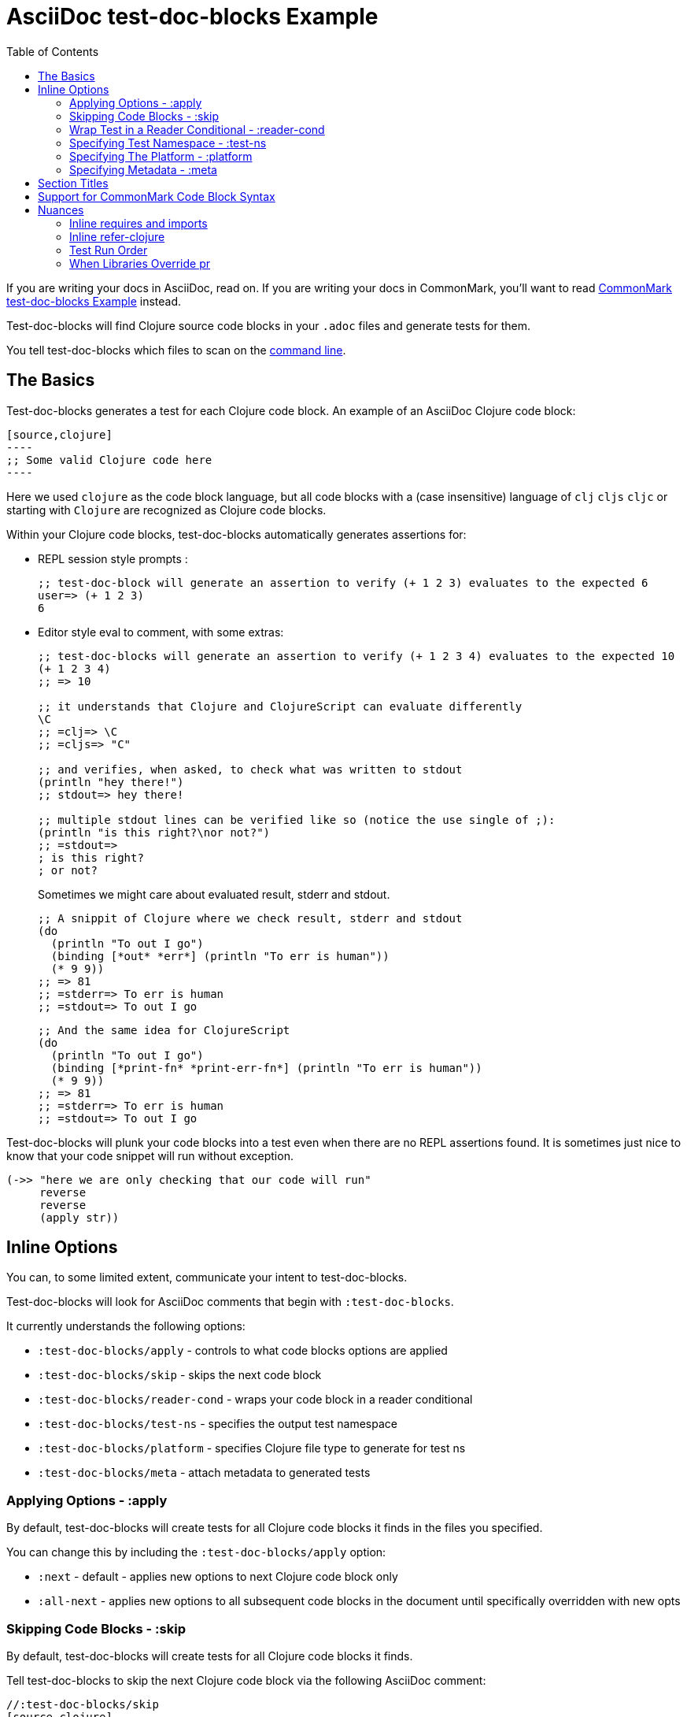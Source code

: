 = AsciiDoc test-doc-blocks Example
:toc:

If you are writing your docs in AsciiDoc, read on.
If you are writing your docs in CommonMark, you'll want to read link:/doc/example.md[CommonMark test-doc-blocks Example] instead.

Test-doc-blocks will find Clojure source code blocks in your `.adoc` files and generate tests for them.

You tell test-doc-blocks which files to scan on the link:/doc/01-user-guide.adoc#command-line-options[command line].

== The Basics
Test-doc-blocks generates a test for each Clojure code block.
An example of an AsciiDoc Clojure code block:

[source,asciidoctor]
....
[source,clojure]
----
;; Some valid Clojure code here
----
....

Here we used `clojure` as the code block language, but all code blocks with a (case insensitive) language of `clj` `cljs` `cljc` or starting with `Clojure` are recognized as Clojure code blocks.

Within your Clojure code blocks, test-doc-blocks automatically generates assertions for:

* REPL session style prompts :
+
[source,clojure]
----
;; test-doc-block will generate an assertion to verify (+ 1 2 3) evaluates to the expected 6
user=> (+ 1 2 3)
6
----

* Editor style eval to comment, with some extras:
+
[source,cljc]
----
;; test-doc-blocks will generate an assertion to verify (+ 1 2 3 4) evaluates to the expected 10
(+ 1 2 3 4)
;; => 10

;; it understands that Clojure and ClojureScript can evaluate differently
\C
;; =clj=> \C
;; =cljs=> "C"

;; and verifies, when asked, to check what was written to stdout
(println "hey there!")
;; stdout=> hey there!

;; multiple stdout lines can be verified like so (notice the use single of ;):
(println "is this right?\nor not?")
;; =stdout=>
; is this right?
; or not?
----
+
Sometimes we might care about evaluated result, stderr and stdout.
//#:test-doc-blocks {:platform :clj :test-ns example-adoc-out-test}
+
[source,clj]
----
;; A snippit of Clojure where we check result, stderr and stdout
(do
  (println "To out I go")
  (binding [*out* *err*] (println "To err is human"))
  (* 9 9))
;; => 81
;; =stderr=> To err is human
;; =stdout=> To out I go
----
//#:test-doc-blocks {:platform :cljs :test-ns example-adoc-out-test}
+
[source,cljs]
----
;; And the same idea for ClojureScript
(do
  (println "To out I go")
  (binding [*print-fn* *print-err-fn*] (println "To err is human"))
  (* 9 9))
;; => 81
;; =stderr=> To err is human
;; =stdout=> To out I go
----

Test-doc-blocks will plunk your code blocks into a test even when there are no REPL assertions found.
It is sometimes just nice to know that your code snippet will run without exception.

[source,clojure]
----
(->> "here we are only checking that our code will run"
     reverse
     reverse
     (apply str))
----


== Inline Options
You can, to some limited extent, communicate your intent to test-doc-blocks.

Test-doc-blocks will look for AsciiDoc comments that begin with `:test-doc-blocks`.

It currently understands the following options:

* `:test-doc-blocks/apply` - controls to what code blocks options are applied
* `:test-doc-blocks/skip` - skips the next code block
* `:test-doc-blocks/reader-cond` - wraps your code block in a reader conditional
* `:test-doc-blocks/test-ns` - specifies the output test namespace
* `:test-doc-blocks/platform` - specifies Clojure file type to generate for test ns
* `:test-doc-blocks/meta` - attach metadata to generated tests

=== Applying Options - :apply

By default, test-doc-blocks will create tests for all Clojure code blocks it finds in the files you specified.

You can change this by including the `:test-doc-blocks/apply` option:

* `:next` - default - applies new options to next Clojure code block only
* `:all-next` - applies new options to all subsequent code blocks in the document until specifically overridden with new opts

=== Skipping Code Blocks - :skip

By default, test-doc-blocks will create tests for all Clojure code blocks it finds.

Tell test-doc-blocks to skip the next Clojure code block via the following AsciiDoc comment:

[source,asciidoctor]
....
//:test-doc-blocks/skip
[source,clojure]
----
;; no tests will be generated for this code Clojure code block

(something we don't want to test)
----
....

=== Wrap Test in a Reader Conditional - :reader-cond

A cljc library might want to explain ClojureScript vs Clojure usage without using reader conditionals in the code block.

To wrap the generated test for your code block in a reader conditional use the `:test-doc-blocks/reader-conditional` inline option.

This can be especially handy to show differences in `(requires ...)` for clj and cljs in separate code blocks.
Here's a contrived example:

Clojure specific code:
[source,asciidoctor]
....
//#:test-doc-blocks {:reader-cond :clj}
[source,clojure]
----
;; This code block will be wrapped in a #?(:clj (do ...))
(refer-clojure :exclude '[read-string])
(require '[clojure.edn :refer [read-string]])
----
....

ClojureScript specific code:
[source,asciidoctor]
....
//#:test-doc-blocks {:reader-cond :cljs}
[source,clojure]
----
;; This code block will be wrapped in a #?(:cljs (do ...))
(require '[cljs.reader :refer [read-string]])
----
....

Later in doc, cross-platform cljc code that relies on the above:
[source,asciidoctor]
....
[source,clojure]
----
;; And our generic cljc code:
(read-string "[1 2 3]")
=> [1 2 3]
----
....

Test-doc-blocks does no special checking, but `:reader-cond` only makes sense for `:cljc` platform code blocks and when your code block contains no reader conditionals.

[#test-ns]
=== Specifying Test Namespace - :test-ns

By default, test-doc-blocks will generate tests to namespaces based on document filenames.
This file is named `example.adoc`. Test-doc-blocks, up to this point, has been generating tests to the `example-adoc-test` namespace.

If this does not work for you, you can override this default via an AsciiDoc comment:

[source,asciidoctor]
....
//{:test-doc-blocks/test-ns example-adoc-new-ns-test}
[source,clojure]
----
;; this code block will generate tests under example-adoc-new-ns-test

user=> (* 2 4)
8
----
....

TIP: Do what you like, but test runners usually look for tests namespaces ending in `-test`.

Changing the test-ns is useful for code blocks that need to be isolated.

[source,asciidoctor]
....
//{:test-doc-blocks/test-ns example-adoc-new-ns.ns1-test}
[source,clojure]
----
;; this code block will generate tests under example-adoc-new-ns.ns1-test

(require '[clojure.string :as string])

(string/join ", " [1 2 3])
=> "1, 2, 3"
----
....

=== Specifying The Platform - :platform

By default, test-doc-blocks generates `.cljc` tests.

You can override this default on the command line via `:platform` and via an inline `:test-doc-blocks/platform`.
Valid values are:

* `:cljc` - the default - generates `.cljc` test files
* `:clj` - generates `.clj` test files
* `:cljs` - generates `.cljs` test files

When specifying the platform, remember that:

* For Clojure `my-ns-file.clj` will be picked over `my-ns-file.cljc`
* For ClojureScript `my-ns-file.cljs` will be picked over `my-ns-file.cljc`

So if you are generating mixed platforms, you might want to specify the test-ns as well.

[source,asciidoctor]
....
//#:test-doc-blocks{:platform :cljs :test-ns example-adoc-cljs-test}
[source,clojure]
----
;; this code block will generate a test under example-adoc-cljs-test ns to a .cljs file

(import '[goog.events EventType])
EventType.CLICK
;;=> "click"

(require '[goog.math :as math])
(math/clamp -1 0 5)
;;=> 0
----
....

=== Specifying Metadata - :meta
Test runners support including and excluding tests based on truthy metadata.

You can attach metadata to generated tests via the `:test-doc-blocks/meta` option.

A new `:test-doc-blocks/meta` will override any previous meta values.

We offer two syntaxes:

`:test-doc-blocks-meta :my-kw`:: generates `{:my-kw true}` metadata.
`:test-doc-blocks-meta {:my-kw1 my-value1 :my-kw2 my-value2}`::  the explicit option for those that need it

Example code blocks:

[source,asciidoctor]
....
//#:test-doc-blocks{:meta :testing-meta123}
[source,clojure]
----
;; this code block will generate a test with metadata {:testing-meta123 true}

user=> (into [] {:a 1})
[[:a 1]]
----
....


[source,asciidoctor]
....
//#:test-doc-blocks{:meta {:testing-meta123 "a-specific-value" :testing-meta789 :yip}}
[source,clojure]
----
;; this code block will generate a test with metadata:
;;  {:testing-meta123 "a-specific-value" :testing-meta789 :yip}

(reduce
   (fn [acc n]
     (str acc "!" n))
   ""
   ["oh" "my" "goodness"])
;; => "!oh!my!goodness"
----
....

// Notice the use of CommonMark syntax for section title here, we test that we recognize this syntax
## Section Titles
Test-doc-blocks will try to give each test block some context by including its filename, section title and starting line number.

It recognizes that AsciiDoc recognizes CommonMark style single line headers.

[source,markdown]
----
## this type of md header
----

I think there is also support for 2 line headers but the rules might be a differ a bit from CommonMark.
As 2 line CommonMark headers in a AsciiDoc file should be rare, we'll not try to parse these variants in AsciiDoc docs for now:

[source,markdown]
----
And this level 1 type
=====================

And this level 2 type
---------------------
----

This code block should include "Section Titles" as part of the context for its generated test.

[source,mardown]
....
```Clojure
(require '[clojure.string :as string])

(string/join "!" ["well" "how" "about" "that"])
;; => "well!how!about!that"
```
....

## Support for CommonMark Code Block Syntax

Did you know AsciiDoc supports CommonMark syntax for section headings and code blocks?

Well it does! And test-doc-blocks recognizes this fact.

[source,markdown]
....
```Clojure
(require '[clojure.set :as set])

(set/map-invert {:a 1 :b 2})
;; => {1 :a, 2 :b}
```
....

== Nuances

=== Inline requires and imports

It is common for REPL style code block examples to include inline requires and imports.

Test-doc-blocks will make an honest attempt to lift these inline requires up into the ns declaration of the generated test.
This allows the generated tests to be run by ClojureScript which only supports inline requires in the REPL.

Test-doc-blocks should be able to handle common import and require formats.
If we've missed one, let us know.

//#:test-doc-blocks{:test-ns example-adoc-inline-ns-test}
[source,clojure]
----
;; Stick the basics for requires, shorthand notation isn't supported

;; Some examples:
(require '[clojure.string :as string])
(require '[clojure.string])
(require 'clojure.string)
(require '[clojure.string :as string] '[clojure.set :as cset])

;; For cljc code examples it is fine for your requires and imports to contain, or be wrapped by, reader conditionals

;; Some examples of supported imports
#?@(:clj [(import 'java.util.List)
          (import '[java.util List Queue Set])]
    :cljs [(import 'goog.math.Long '[goog.math Vec2 Vec3])])
----

It is important to remember that inline requires and imports are amalgamated across all code blocks in a doc to the target test namespace.

If you need to, you can control your target test namespace for code blocks via the link:#test-ns[:test-ns] inline option.

=== Inline refer-clojure

Sometimes your Clojure code blocks will make use of inline `refer-clojure` calls.
Like `require` and `import` calls, test-doc-blocks will attempt to lift these up to the ns declaration of the generated test.

A library that encourages the use of `:refers` for its API will often include a code block with the suggested `(refer-clojure :exclude '[...])` near the top of its documents.

//#:test-doc-blocks{:test-ns example-adoc-inline-refer-clojure-test}
[source,clojure]
----
;; a contrived example that uses uses clojure.edn/read-string in place of clojure.core/read-string
;; and excludes clojure.core/for
(refer-clojure :exclude '[for read-string])
(require '[clojure.edn :refer [read-string]])

;; our own for
(defn for [x]
  (* 4 x))

(-> #'read-string meta :ns ns-name str)
;; => "clojure.edn"

(read-string "[1 2 3]")
;; => [1 2 3]

(for 4)
;; => 16
----

It is important to remember than inline `refer-clojure` calls are amalgamated across all code blocks in a doc to the target test namespace.

Test-doc-blocks will fail test generation if it finds more than one `refer-clojure` call per target test namespace per platform (i.e. :clj :cljs).

If you need to, you can control your target test namespace for code blocks via the link:#test-ns[:test-ns] inline option.

=== Test Run Order

In the general case, running tests in no specific or random order is a good thing.
In the case of test-doc-blocks, this might not be what you want.

If your code blocks are self-contained examples, then test run order won't be an issue for you.
If your separate code blocks represent a larger flow, then order is important.

If we start in one code block...
[source,clojure]
----
(defn fn-block1 [] (+ 1 2 3))
----

...and continue in another:
[source,clojure]
----
(def var-block2 (+ 4 5 6))

(+ (fn-block1) var-block2)
;; => 21
----

...and then maybe another:
[source,clojure]
----
(+ (fn-block1) var-block2 79)
;; => 100
----

\... then run order is important to your generated tests.

Test-doc-blocks makes use of `test-ns-hook` in generated tests to specify the run order be the same as the doc blocks order in your documents.

Kaocha does not support `test-ns-hook`.
It will by default randomize the order of tests for each test run.
For Kaocha, randomization can be disabled from the command line via `--no-randomize` or in its `tests.edn` via `:randomize? false`.

=== When Libraries Override pr

The REPL makes use of `pr` to output what it has evaluated.
The `pr` docstring states:

> By default, pr and prn print in a way that objects can be read by the reader

Some libraries break this contract.
For example, rewrite-clj overrides `pr` to display output for its nodes that is easily digestible by humans, but not at all digestible by Clojure.

If `pr` has been overridden for your library, you have choices for test-doc-blocks:

1. Skip the block (see inline options)
2. Avoid REPL assertions that affect the overridden pr
3. Have your code blocks include call `pr` on affected evaluations and use `=stdout=>` to compare for expected output.
